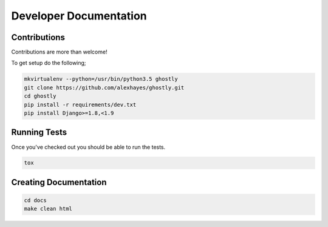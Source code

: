 Developer Documentation
=======================

Contributions
-------------

Contributions are more than welcome!

To get setup do the following;

.. code-block:: bash

    mkvirtualenv --python=/usr/bin/python3.5 ghostly
    git clone https://github.com/alexhayes/ghostly.git
    cd ghostly
    pip install -r requirements/dev.txt
    pip install Django>=1.8,<1.9


Running Tests
-------------

Once you've checked out you should be able to run the tests.

.. code-block:: bash

    tox


Creating Documentation
----------------------

.. code-block:: bash

    cd docs
    make clean html

